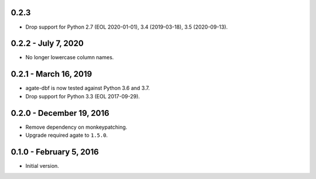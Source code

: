 0.2.3
-----

* Drop support for Python 2.7 (EOL 2020-01-01), 3.4 (2019-03-18), 3.5 (2020-09-13).

0.2.2 - July 7, 2020
--------------------

* No longer lowercase column names.

0.2.1 - March 16, 2019
----------------------

* agate-dbf is now tested against Python 3.6 and 3.7.
* Drop support for Python 3.3 (EOL 2017-09-29).

0.2.0 - December 19, 2016
-------------------------

* Remove dependency on monkeypatching.
* Upgrade required agate to ``1.5.0``.

0.1.0 - February 5, 2016
------------------------

* Initial version.
